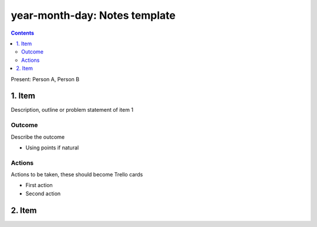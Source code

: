 ==============================
year-month-day: Notes template
==============================
.. contents:: :depth: 2

Present: Person A, Person B

1. Item
=======

Description, outline or problem statement of item 1

Outcome
-------

Describe the outcome

- Using points if natural

Actions
-------

Actions to be taken, these should become Trello cards

- First action

- Second action

2. Item
=======

..


